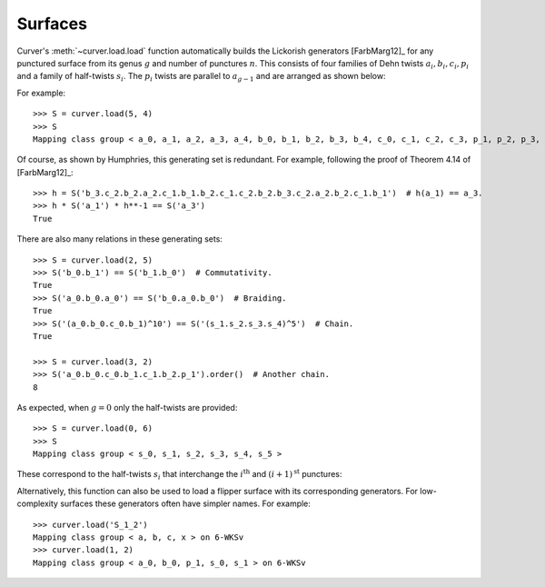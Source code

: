 
Surfaces
========

Curver's :meth:`~curver.load.load` function automatically builds the Lickorish generators [FarbMarg12]_ for any punctured surface from its genus :math:`g` and number of punctures :math:`n`.
This consists of four families of Dehn twists :math:`a_i, b_i, c_i, p_i` and a family of half-twists :math:`s_i`.
The :math:`p_i` twists are parallel to :math:`a_{g-1}` and are arranged as shown below:

.. image:: ./figures/surface.svg
    :height: 300
    :alt: MCG generators
    :target: _images/surface.svg
    :align: center

For example::

    >>> S = curver.load(5, 4)
    >>> S
    Mapping class group < a_0, a_1, a_2, a_3, a_4, b_0, b_1, b_2, b_3, b_4, c_0, c_1, c_2, c_3, p_1, p_2, p_3, s_0, s_1, s_2, s_3 > on A-0wUXPZwTTUvsjvktbsTgIgjJ7aqCDyJNKbtky0Ajvrz4SWEQ+5CjlC9F1

Of course, as shown by Humphries, this generating set is redundant.
For example, following the proof of Theorem 4.14 of [FarbMarg12]_::

    >>> h = S('b_3.c_2.b_2.a_2.c_1.b_1.b_2.c_1.c_2.b_2.b_3.c_2.a_2.b_2.c_1.b_1')  # h(a_1) == a_3.
    >>> h * S('a_1') * h**-1 == S('a_3')
    True

There are also many relations in these generating sets::

    >>> S = curver.load(2, 5)
    >>> S('b_0.b_1') == S('b_1.b_0')  # Commutativity.
    True
    >>> S('a_0.b_0.a_0') == S('b_0.a_0.b_0')  # Braiding.
    True
    >>> S('(a_0.b_0.c_0.b_1)^10') == S('(s_1.s_2.s_3.s_4)^5')  # Chain.
    True
    
    >>> S = curver.load(3, 2)
    >>> S('a_0.b_0.c_0.b_1.c_1.b_2.p_1').order()  # Another chain.
    8

As expected, when :math:`g = 0` only the half-twists are provided::

    >>> S = curver.load(0, 6)
    >>> S
    Mapping class group < s_0, s_1, s_2, s_3, s_4, s_5 >

These correspond to the half-twists :math:`s_i` that interchange the :math:`i^{\textrm{th}}` and :math:`(i+1)^{\textrm{st}}` punctures:

.. image:: ./figures/sphere.svg
    :height: 300
    :alt: MCG generators
    :target: _images/sphere.svg
    :align: center

Alternatively, this function can also be used to load a flipper surface with its corresponding generators.
For low-complexity surfaces these generators often have simpler names.
For example::

    >>> curver.load('S_1_2')
    Mapping class group < a, b, c, x > on 6-WKSv
    >>> curver.load(1, 2)
    Mapping class group < a_0, b_0, p_1, s_0, s_1 > on 6-WKSv

